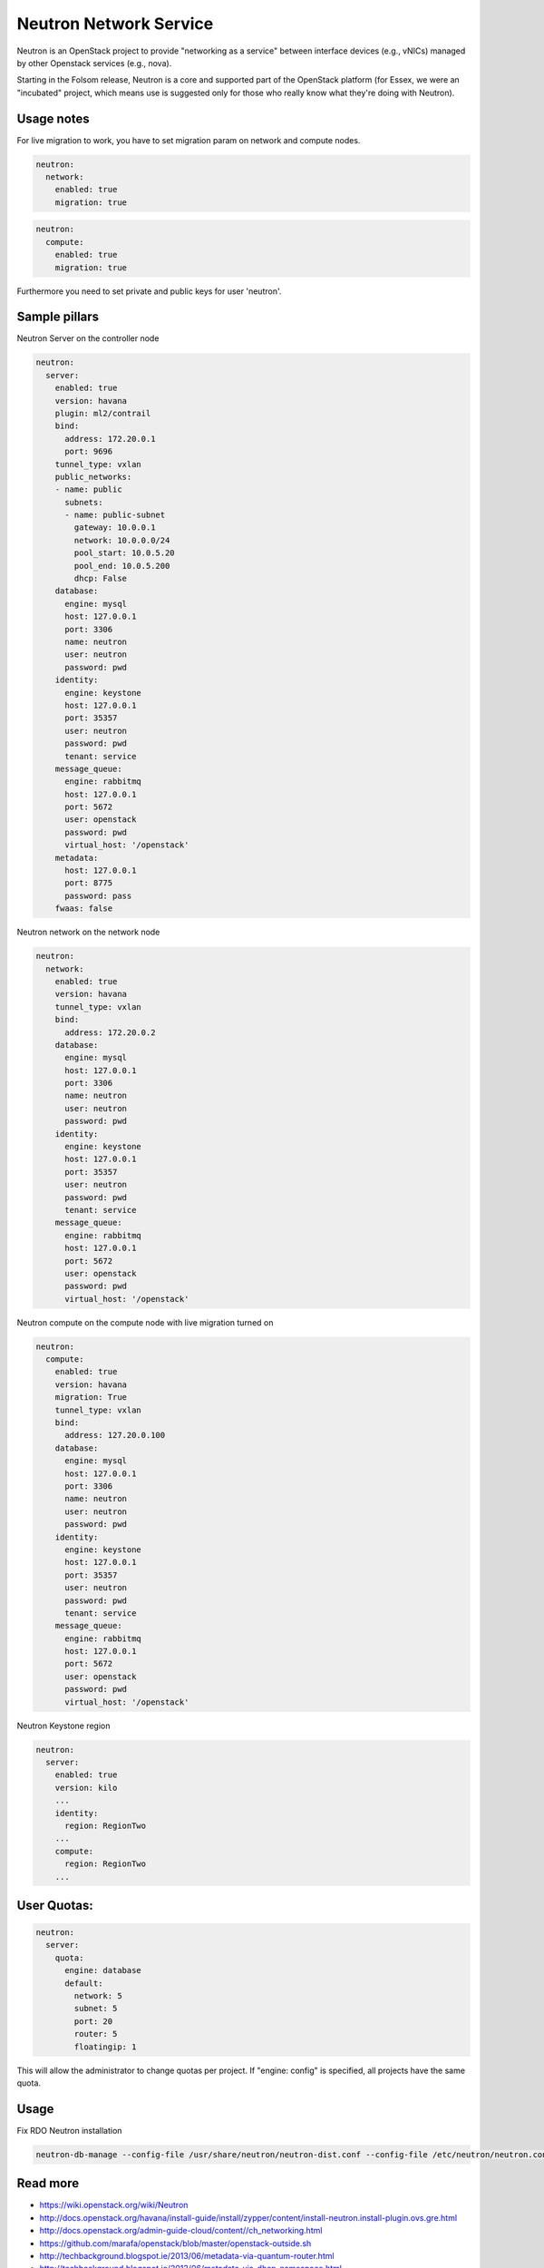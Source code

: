 =======================
Neutron Network Service
=======================

Neutron is an OpenStack project to provide "networking as a service" between interface devices (e.g., vNICs) managed by other Openstack services (e.g., nova).

Starting in the Folsom release, Neutron is a core and supported part of the OpenStack platform (for Essex, we were an "incubated" project, which means use is suggested only for those who really know what they're doing with Neutron). 

Usage notes
===========

For live migration to work, you have to set migration param on network and compute nodes.

.. code-block:: yaml

    neutron:
      network:
        enabled: true
        migration: true

.. code-block:: yaml

    neutron:
      compute:
        enabled: true
        migration: true

Furthermore you need to set private and public keys for user 'neutron'.

Sample pillars
==============

Neutron Server on the controller node

.. code-block:: yaml

    neutron:
      server:
        enabled: true
        version: havana
        plugin: ml2/contrail
        bind:
          address: 172.20.0.1
          port: 9696
        tunnel_type: vxlan
        public_networks:
        - name: public
          subnets:
          - name: public-subnet
            gateway: 10.0.0.1
            network: 10.0.0.0/24
            pool_start: 10.0.5.20
            pool_end: 10.0.5.200
            dhcp: False
        database:
          engine: mysql
          host: 127.0.0.1
          port: 3306
          name: neutron
          user: neutron
          password: pwd
        identity:
          engine: keystone
          host: 127.0.0.1
          port: 35357
          user: neutron
          password: pwd
          tenant: service
        message_queue:
          engine: rabbitmq
          host: 127.0.0.1
          port: 5672
          user: openstack
          password: pwd
          virtual_host: '/openstack'
        metadata:
          host: 127.0.0.1
          port: 8775
          password: pass
        fwaas: false

Neutron network on the network node

.. code-block:: yaml

    neutron:
      network:
        enabled: true
        version: havana
        tunnel_type: vxlan
        bind:
          address: 172.20.0.2
        database:
          engine: mysql
          host: 127.0.0.1
          port: 3306
          name: neutron
          user: neutron
          password: pwd
        identity:
          engine: keystone
          host: 127.0.0.1
          port: 35357
          user: neutron
          password: pwd
          tenant: service
        message_queue:
          engine: rabbitmq
          host: 127.0.0.1
          port: 5672
          user: openstack
          password: pwd
          virtual_host: '/openstack'

Neutron compute on the compute node with live migration turned on

.. code-block:: yaml

    neutron:
      compute:
        enabled: true
        version: havana
        migration: True
        tunnel_type: vxlan
        bind:
          address: 127.20.0.100
        database:
          engine: mysql
          host: 127.0.0.1
          port: 3306
          name: neutron
          user: neutron
          password: pwd
        identity:
          engine: keystone
          host: 127.0.0.1
          port: 35357
          user: neutron
          password: pwd
          tenant: service
        message_queue:
          engine: rabbitmq
          host: 127.0.0.1
          port: 5672
          user: openstack
          password: pwd
          virtual_host: '/openstack'

Neutron Keystone region

.. code-block:: yaml

    neutron:
      server:
        enabled: true
        version: kilo
        ...
        identity:
          region: RegionTwo
        ...
        compute:
          region: RegionTwo
        ...

User Quotas:
============

.. code-block:: yaml

  neutron:
    server:
      quota:
        engine: database
        default:
          network: 5
          subnet: 5
          port: 20
          router: 5
          floatingip: 1

This will allow the administrator to change quotas per project.
If "engine: config" is specified, all projects have the same quota.

Usage
=====

Fix RDO Neutron installation

.. code-block:: yaml

    neutron-db-manage --config-file /usr/share/neutron/neutron-dist.conf --config-file /etc/neutron/neutron.conf --config-file /etc/neutron/plugin.ini stamp havana

Read more
=========

* https://wiki.openstack.org/wiki/Neutron
* http://docs.openstack.org/havana/install-guide/install/zypper/content/install-neutron.install-plugin.ovs.gre.html
* http://docs.openstack.org/admin-guide-cloud/content//ch_networking.html
* https://github.com/marafa/openstack/blob/master/openstack-outside.sh
* http://techbackground.blogspot.ie/2013/06/metadata-via-quantum-router.html
* http://techbackground.blogspot.ie/2013/06/metadata-via-dhcp-namespace.html
* http://developer.rackspace.com/blog/neutron-networking-l3-agent.html
* http://docs.openstack.org/grizzly/basic-install/apt/content/basic-install_network.html#configure-l3
* ML2 plugin http://openstack.redhat.com/ML2_plugin
* https://github.com/stackforge/fuel-library/tree/master/deployment/puppet/neutron/files
* http://openstack.redhat.com/forum/discussion/972/stable-havana-2013-2-3-update/p1
